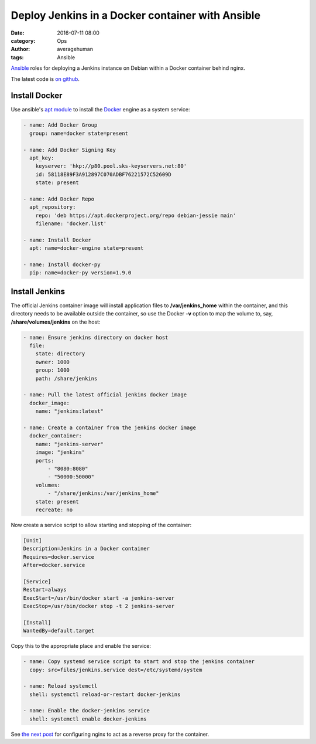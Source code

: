 
Deploy Jenkins in a Docker container with Ansible
#################################################

:date: 2016-07-11 08:00
:category: Ops
:author: averagehuman
:tags: Ansible


.. container:: callout primary

    `Ansible`_ roles for deploying a Jenkins instance on Debian within a Docker container
    behind nginx.
    

The latest code is `on github`_.


Install Docker
--------------

Use ansible's `apt module`_ to install the `Docker`_ engine as a system service:

.. code-block:: bash

    - name: Add Docker Group
      group: name=docker state=present

    - name: Add Docker Signing Key
      apt_key:
        keyserver: 'hkp://p80.pool.sks-keyservers.net:80'
        id: 58118E89F3A912897C070ADBF76221572C52609D
        state: present

    - name: Add Docker Repo
      apt_repository:
        repo: 'deb https://apt.dockerproject.org/repo debian-jessie main'
        filename: 'docker.list'

    - name: Install Docker
      apt: name=docker-engine state=present

    - name: Install docker-py
      pip: name=docker-py version=1.9.0


Install Jenkins
---------------

The official Jenkins container image will install application files to **/var/jenkins_home** within
the container, and this directory needs to be available outside the container, so use the
Docker **-v** option to map the volume to, say, **/share/volumes/jenkins** on the host:


.. code-block:: bash

    - name: Ensure jenkins directory on docker host
      file:
        state: directory
        owner: 1000
        group: 1000
        path: /share/jenkins

    - name: Pull the latest official jenkins docker image
      docker_image:
        name: "jenkins:latest"

    - name: Create a container from the jenkins docker image
      docker_container:
        name: "jenkins-server"
        image: "jenkins"
        ports:
            - "8080:8080"
            - "50000:50000"
        volumes:
            - "/share/jenkins:/var/jenkins_home"
        state: present
        recreate: no

Now create a service script to allow starting and stopping of the container:

.. code-block:: bash

    [Unit]
    Description=Jenkins in a Docker container
    Requires=docker.service
    After=docker.service

    [Service]
    Restart=always
    ExecStart=/usr/bin/docker start -a jenkins-server
    ExecStop=/usr/bin/docker stop -t 2 jenkins-server

    [Install]
    WantedBy=default.target

Copy this to the appropriate place and enable the service:

.. code-block:: bash

    - name: Copy systemd service script to start and stop the jenkins container
      copy: src=files/jenkins.service dest=/etc/systemd/system

    - name: Reload systemctl
      shell: systemctl reload-or-restart docker-jenkins

    - name: Enable the docker-jenkins service
      shell: systemctl enable docker-jenkins

See `the next post`_ for configuring nginx to act as a reverse proxy for the container.

.. _ansible: https://www.ansible.com/
.. _docker: https://www.docker.com/
.. _apt module: http://docs.ansible.com/ansible/apt_module.html
.. _on github: https://github.com/averagehuman/linode-saltmaster
.. _the next post: {filename}jenkins-nginx-reverse-proxy.rst
